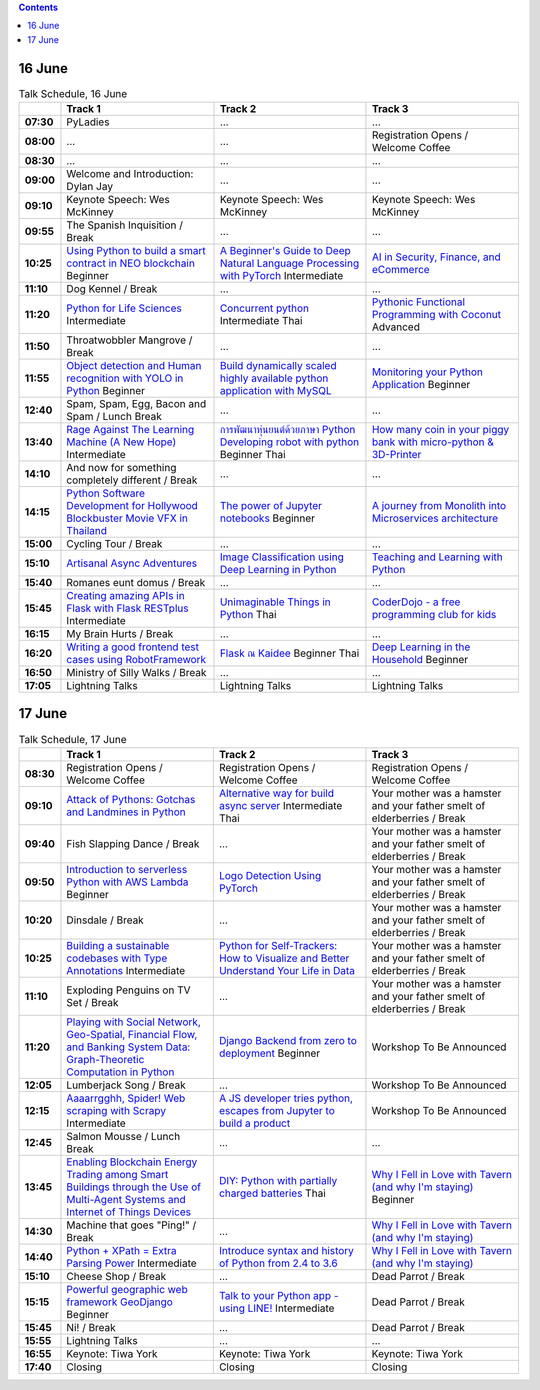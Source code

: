 .. title: Schedule (list-table)
.. slug: schedule-list-table
.. date: 2018-05-29 14:59:34 UTC+07:00
.. tags: 
.. category: 
.. link: 
.. description: 
.. type: text

.. role:: pyladies
.. role:: other
.. role:: registration
.. role:: break
.. role:: thai
   :class: thai fa fa-language

.. role:: beginner
   :class: beginner fa fa-child

.. role:: intermediate
   :class: intermediate fa fa-book

.. role:: advanced
   :class: advanced fa fa-graduation-cap

.. contents::


16 June
=======

.. list-table:: Talk Schedule, 16 June
   :stub-columns: 1
   :header-rows: 1
   :widths: 4 32 32 32
   :class: day1 table table-striped table-condensed

   * -
     - Track 1
     - Track 2
     - Track 3
   
   * - 07:30
     - :pyladies:`PyLadies`
     - :pyladies:`...`
     - :pyladies:`...`
   
   * - 08:00
     - :pyladies:`...`
     - :pyladies:`...`
     - :registration:`Registration Opens /  Welcome Coffee`
   
   * - 08:30
     - :registration:`...`
     - :registration:`...`
     - :registration:`...`
   
   * - 09:00
     - :other:`Welcome and Introduction: Dylan Jay`
     - :other:`...`
     - :other:`...`
   
   * - 09:10
     - Keynote Speech: Wes McKinney
     - Keynote Speech: Wes McKinney
     - Keynote Speech: Wes McKinney
   
   * - 09:55
     - :break:`The Spanish Inquisition / Break`
     - :break:`...`
     - :break:`...`
   
   * - 10:25
     - `Using Python to build a smart contract in NEO blockchain`_ :beginner:`Beginner`
     - `A Beginner's Guide to Deep Natural Language Processing with PyTorch`_ :intermediate:`Intermediate`
     - `AI in Security, Finance, and eCommerce`_
   
   * - 11:10
     - :break:`Dog Kennel / Break`
     - :break:`...`
     - :break:`...`
   
   * - 11:20
     - `Python for Life Sciences`_ :intermediate:`Intermediate`
     - `Concurrent python`_ :intermediate:`Intermediate` :thai:`Thai`
     - `Pythonic Functional Programming with Coconut`_ :advanced:`Advanced`
   
   * - 11:50
     - :break:`Throatwobbler Mangrove / Break`
     - :break:`...`
     - :break:`...`
   
   * - 11:55
     - `Object detection and Human recognition with YOLO in Python`_ :beginner:`Beginner`
     - `Build dynamically scaled highly available python application with MySQL`_
     - `Monitoring your Python Application`_ :beginner:`Beginner`
   
   * - 12:40
     - :break:`Spam, Spam, Egg, Bacon and Spam / Lunch Break`
     - :breaK:`...`
     - :breaK:`...`
   
   * - 13:40
     - `Rage Against The Learning Machine (A New Hope)`_ :intermediate:`Intermediate`
     - `การพัฒนาหุ่นยนต์ด้วยภาษา Python Developing robot with python`_ :beginner:`Beginner` :thai:`Thai`
     - `How many coin in your piggy bank with micro-python & 3D-Printer`_
   
   * - 14:10
     - :break:`And now for something completely different / Break`
     - :break:`...`
     - :break:`...`
   
   * - 14:15
     - `Python Software Development for Hollywood Blockbuster Movie VFX in Thailand`_
     - `The power of Jupyter notebooks`_ :beginner:`Beginner`
     - `A journey from Monolith into Microservices architecture`_
   
   * - 15:00
     - :break:`Cycling Tour / Break`
     - :break:`...`
     - :break:`...`
   
   * - 15:10
     - `Artisanal Async Adventures`_
     - `Image Classification using Deep Learning in Python`_
     - `Teaching and Learning with Python`_
   
   * - 15:40
     - :break:`Romanes eunt domus / Break`
     - :break:`...`
     - :break:`...`
   
   * - 15:45
     - `Creating amazing APIs in Flask with Flask RESTplus`_ :intermediate:`Intermediate`
     - `Unimaginable Things in Python`_ :thai:`Thai`
     - `CoderDojo - a free programming club for kids`_
   
   * - 16:15
     - :break:`My Brain Hurts / Break`
     - :break:`...`
     - :break:`...`
   
   * - 16:20
     - `Writing a good frontend test cases using RobotFramework`_
     - `Flask ณ Kaidee`_ :beginner:`Beginner` :thai:`Thai`
     - `Deep Learning in the Household`_ :beginner:`Beginner`
   
   * - 16:50
     - :break:`Ministry of Silly Walks / Break`
     - :break:`...`
     - :break:`...`
   
   * - 17:05
     - Lightning Talks
     - Lightning Talks
     - Lightning Talks


17 June
=======

.. list-table:: Talk Schedule, 17 June
   :stub-columns: 1
   :header-rows: 1
   :widths: 4 32 32 32
   :class: day2 table table-striped table-condensed

   * - 
     - Track 1
     - Track 2
     - Track 3
   
   * - 08:30
     - :other:`Registration Opens /  Welcome Coffee`
     - :other:`Registration Opens /  Welcome Coffee`
     - :other:`Registration Opens /  Welcome Coffee`
   
   * - 09:10
     - `Attack of Pythons: Gotchas and Landmines in Python`_
     - `Alternative way for build async server`_ :intermediate:`Intermediate` :thai:`Thai`
     - :break:`Your mother was a hamster and your father smelt of elderberries / Break`
   
   * - 09:40
     - :break:`Fish Slapping Dance / Break`
     - :break:`...`
     - :break:`Your mother was a hamster and your father smelt of elderberries / Break`
   
   * - 09:50
     - `Introduction to serverless Python with AWS Lambda`_ :beginner:`Beginner`
     - `Logo Detection Using PyTorch`_
     - :break:`Your mother was a hamster and your father smelt of elderberries / Break`
   
   * - 10:20
     - :break:`Dinsdale / Break`
     - :break:`...`
     - :break:`Your mother was a hamster and your father smelt of elderberries / Break`
   
   * - 10:25
     - `Building a sustainable codebases with Type Annotations`_ :intermediate:`Intermediate`
     - `Python for Self-Trackers: How to Visualize and Better Understand Your Life in Data`_
     - :break:`Your mother was a hamster and your father smelt of elderberries / Break`
   
   * - 11:10
     - :break:`Exploding Penguins on TV Set / Break` 
     - :break:`...`
     - :break:`Your mother was a hamster and your father smelt of elderberries / Break`
   
   * - 11:20
     - `Playing with Social Network, Geo-Spatial, Financial Flow, and Banking System Data: Graph-Theoretic Computation in Python`_
     - `Django Backend from zero to deployment`_ :beginner:`Beginner`
     - Workshop To Be Announced
   
   * - 12:05
     - :break:`Lumberjack Song / Break`
     - :break:`...`
     - Workshop To Be Announced
   
   * - 12:15
     - `Aaaarrgghh, Spider! Web scraping with Scrapy`_ :intermediate:`Intermediate`
     - `A JS developer tries python, escapes from Jupyter to build a product`_
     - Workshop To Be Announced
   
   * - 12:45
     - :break:`Salmon Mousse /  Lunch Break`
     - :break:`...`
     - :break:`...`
   
   * - 13:45
     - `Enabling Blockchain Energy Trading among Smart Buildings through the Use of Multi-Agent Systems and Internet of Things Devices`_
     - `DIY: Python with partially charged batteries`_ :thai:`Thai`
     - `Why I Fell in Love with Tavern (and why I'm staying)`_ :beginner:`Beginner`
   
   * - 14:30
     - :break:`Machine that goes "Ping!" / Break`
     - :break:`...`
     - `Why I Fell in Love with Tavern (and why I'm staying)`_
   
   * - 14:40
     - `Python + XPath = Extra Parsing Power`_ :intermediate:`Intermediate`
     - `Introduce syntax and history of Python from 2.4 to 3.6`_
     - `Why I Fell in Love with Tavern (and why I'm staying)`_
   
   * - 15:10
     - :break:`Cheese Shop / Break`
     - :break:`...`
     - :break:`Dead Parrot / Break`
   
   * - 15:15
     - `Powerful geographic web framework GeoDjango`_ :beginner:`Beginner`
     - `Talk to your Python app - using LINE!`_ :intermediate:`Intermediate`
     - :break:`Dead Parrot / Break`
   
   * - 15:45
     - :break:`Ni! / Break`
     - :break:`...`
     - :break:`Dead Parrot / Break`
   
   * - 15:55
     - Lightning Talks
     - ...
     - ...
   
   * - 16:55
     - Keynote: Tiwa York
     - Keynote: Tiwa York
     - Keynote: Tiwa York
   
   * - 17:40
     - Closing
     - Closing
     - Closing

.. _Attack of Pythons\: Gotchas and Landmines in Python: /talks#attack-of-pythons-gotchas-and-landmines-in-python
.. _Unimaginable Things in Python: /talks#unimaginable-things-in-python
.. _How many coin in your piggy bank with micro-python & 3D-Printer: /talks#how-many-coin-in-your-piggy-bank-with-micro-python-3d-printer
.. _Image Classification using Deep Learning in Python: /talks#image-classification-using-deep-learning-in-python
.. _Deep Learning in the Household: /talks#deep-learning-in-the-household
.. _Enabling Blockchain Energy Trading among Smart Buildings through the Use of Multi-Agent Systems and Internet of Things Devices: /talks#enabling-blockchain-energy-trading-among-smart-buildings-through-the-use-of-multi-agent-systems-and-internet-of-things-devices
.. _Alternative way for build async server: /talks#alternative-way-for-build-async-server
.. _Concurrent python: /talks#concurrent-python
.. _API ไม่เสร็จ แต่หน้าบ้านต้องเสร็จนะครับ: /talks#api
.. _Photographic Identification of Sea Turtle using Python and OpenCV: /talks#photographic-identification-of-sea-turtle-using-python-and-opencv
.. _Writing a good frontend test cases using RobotFramework: /talks#writing-a-good-frontend-test-cases-using-robotframework
.. _DIY\: Python with partially charged batteries: /talks#diy-python-with-partially-charged-batteries
.. _A journey from Monolith into Microservices architecture: /talks#a-journey-from-monolith-into-microservices-architecture
.. _How to make a better environment using Python: /talks#how-to-make-a-better-environment-using-python
.. _Django Backend from zero to deployment: /talks#django-backend-from-zero-to-deployment
.. _Powerful geographic web framework GeoDjango: /talks#powerful-geographic-web-framework-geodjango
.. _AI in Security, Finance, and eCommerce: /talks#ai-in-security-finance-and-ecommerce
.. _Logo Detection Using PyTorch: /talks#logo-detection-using-pytorch
.. _Flask ณ Kaidee: /talks#flask-kaidee
.. _Python + XPath = Extra Parsing Power: /talks#python-xpath-extra-parsing-power
.. _Introduce syntax and history of Python from 2.4 to 3.6: /talks#introduce-syntax-and-history-of-python-from-2-4-to-3-6
.. _A JS developer tries python, escapes from Jupyter to build a product: /talks#a-js-developer-tries-python-escapes-from-jupyter-to-build-a-product
.. _The power of Jupyter notebooks: /talks#the-power-of-jupyter-notebooks
.. _Python for Life Sciences: /talks#python-for-life-sciences
.. _Python Software Development for Hollywood Blockbuster Movie VFX in Thailand: /talks#python-software-development-for-hollywood-blockbuster-movie-vfx-in-thailand
.. _CoderDojo - a free programming club for kids: /talks#coderdojo-a-free-programming-club-for-kids
.. _Rage Against The Learning Machine (A New Hope): /talks#rage-against-the-learning-machine-a-new-hope
.. _Introduction to serverless Python with AWS Lambda: /talks#introduction-to-serverless-python-with-aws-lambda
.. _Using Python to build a smart contract in NEO blockchain: /talks#using-python-to-build-a-smart-contract-in-neo-blockchain
.. _Why I Fell in Love with Tavern (and why I'm staying): /talks#why-i-fell-in-love-with-tavern-and-why-i-m-staying
.. _A Beginner's Guide to Deep Natural Language Processing with PyTorch: /talks#a-beginner-s-guide-to-deep-natural-language-processing-with-pytorch
.. _Teaching and Learning with Python: /talks#teaching-and-learning-with-python
.. _Talk to your Python app - using LINE!: /talks#talk-to-your-python-app-using-line
.. _Aaaarrgghh, Spider! Web scraping with Scrapy: /talks#aaaarrgghh-spider-web-scraping-with-scrapy
.. _Pythonic Functional Programming with Coconut: /talks#pythonic-functional-programming-with-coconut
.. _Monitoring your Python Application: /talks#monitoring-your-python-application
.. _Object detection and Human recognition with YOLO in Python: /talks#object-detection-and-human-recognition-with-yolo-in-python
.. _Python for Self-Trackers\: How to Visualize and Better Understand Your Life in Data: /talks#python-for-self-trackers-how-to-visualize-and-better-understand-your-life-in-data
.. _การพัฒนาหุ่นยนต์ด้วยภาษา Python Developing robot with python: /talks#python-developing-robot-with-python
.. _Playing with Social Network, Geo-Spatial, Financial Flow, and Banking System Data\: Graph-Theoretic Computation in Python: /talks#playing-with-social-network-geo-spatial-financial-flow-and-banking-system-data-graph-theoretic-computation-in-python
.. _Creating amazing APIs in Flask with Flask RESTplus: /talks#creating-amazing-apis-in-flask-with-flask-restplus
.. _Build dynamically scaled highly available python application with MySQL: /talks#build-dynamically-scaled-highly-available-python-application-with-mysql
.. _Building a sustainable codebases with Type Annotations: /talks#building-a-sustainable-codebases-with-type-annotations
.. _Artisanal Async Adventures: /talks#artisanal-async-adventures
